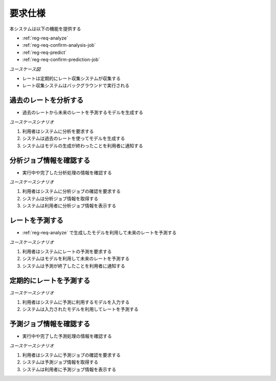 要求仕様
========

本システムは以下の機能を提供する

- :ref:`reg-req-analyze`
- :ref:`reg-req-confirm-analysis-job`
- :ref:`reg-req-predict`
- :ref:`reg-req-confirm-prediction-job`

*ユースケース図*

.. uml:: umls/usecase.uml

- レートは定期的にレート収集システムが収集する
- レート収集システムはバックグラウンドで実行される

.. _reg-req-analyze:

過去のレートを分析する
----------------------

- 過去のレートから未来のレートを予測するモデルを生成する

*ユースケースシナリオ*

1. 利用者はシステムに分析を要求する
2. システムは過去のレートを使ってモデルを生成する
3. システムはモデルの生成が終わったことを利用者に通知する

.. _reg-req-confirm-analysis-job:

分析ジョブ情報を確認する
------------------------

- 実行中や完了した分析処理の情報を確認する

*ユースケースシナリオ*

1. 利用者はシステムに分析ジョブの確認を要求する
2. システムは分析ジョブ情報を取得する
3. システムは利用者に分析ジョブ情報を表示する

.. _reg-req-predict:

レートを予測する
----------------

- :ref:`reg-req-analyze` で生成したモデルを利用して未来のレートを予測する

*ユースケースシナリオ*

1. 利用者はシステムにレートの予測を要求する
2. システムはモデルを利用して未来のレートを予測する
3. システムは予測が終了したことを利用者に通知する

.. _reg-req_predict-auto:

定期的にレートを予測する
------------------------

*ユースケースシナリオ*

1. 利用者はシステムに予測に利用するモデルを入力する
2. システムは入力されたモデルを利用してレートを予測する

.. _reg-req-confirm-prediction-job:

予測ジョブ情報を確認する
------------------------

- 実行中や完了した予測処理の情報を確認する

*ユースケースシナリオ*

1. 利用者はシステムに予測ジョブの確認を要求する
2. システムは予測ジョブ情報を取得する
3. システムは利用者に予測ジョブ情報を表示する
